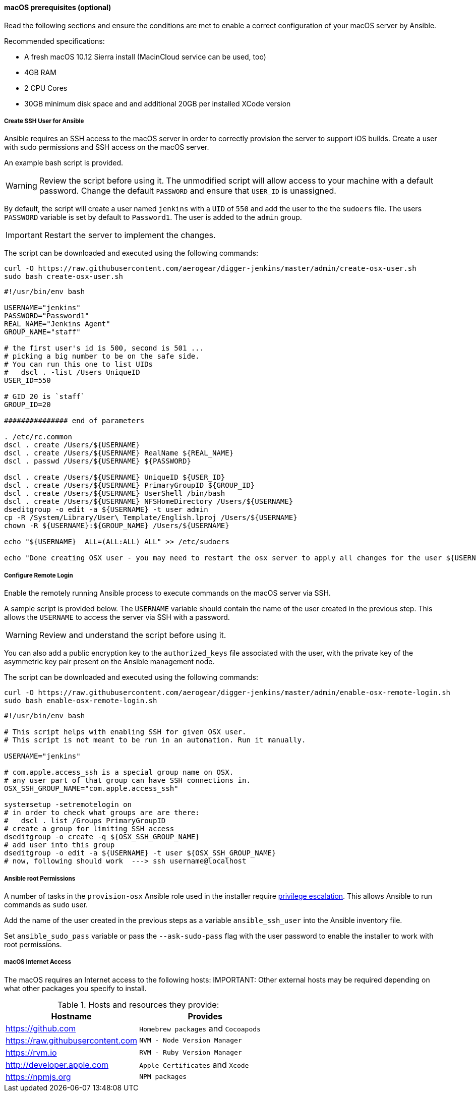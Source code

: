 [[macos-prereqs]]
==== macOS prerequisites (optional)
Read the following sections and ensure the conditions are met to enable a correct configuration of your macOS server by Ansible.

.Recommended specifications:

* A fresh macOS 10.12 Sierra install (MacinCloud service can be used, too)
* 4GB RAM
* 2 CPU Cores
* 30GB minimum disk space and and additional 20GB per installed XCode version


===== Create SSH User for Ansible

Ansible requires an SSH access to the macOS server in order to correctly provision the server to support iOS builds. Create a user with sudo permissions and SSH access on the macOS server. 

An example bash script is provided.

WARNING: Review the script before using it. The unmodified script will allow access to your machine with a default password. Change the default `PASSWORD` and ensure that `USER_ID` is unassigned.

By default, the script will create a user named `jenkins` with a `UID` of `550` and add the user to the the `sudoers` file. The users `PASSWORD` variable is set by default to `Password1`. The user is added to the `admin` group.

IMPORTANT: Restart the server to implement the changes.

The script can be downloaded and executed using the following commands:

[source,bash]
----
curl -O https://raw.githubusercontent.com/aerogear/digger-jenkins/master/admin/create-osx-user.sh
sudo bash create-osx-user.sh
----

[source,bash]
----
#!/usr/bin/env bash

USERNAME="jenkins"
PASSWORD="Password1"
REAL_NAME="Jenkins Agent"
GROUP_NAME="staff"

# the first user's id is 500, second is 501 ...
# picking a big number to be on the safe side.
# You can run this one to list UIDs
#   dscl . -list /Users UniqueID
USER_ID=550

# GID 20 is `staff`
GROUP_ID=20

############### end of parameters

. /etc/rc.common
dscl . create /Users/${USERNAME}
dscl . create /Users/${USERNAME} RealName ${REAL_NAME}
dscl . passwd /Users/${USERNAME} ${PASSWORD}

dscl . create /Users/${USERNAME} UniqueID ${USER_ID}
dscl . create /Users/${USERNAME} PrimaryGroupID ${GROUP_ID}
dscl . create /Users/${USERNAME} UserShell /bin/bash
dscl . create /Users/${USERNAME} NFSHomeDirectory /Users/${USERNAME}
dseditgroup -o edit -a ${USERNAME} -t user admin
cp -R /System/Library/User\ Template/English.lproj /Users/${USERNAME}
chown -R ${USERNAME}:${GROUP_NAME} /Users/${USERNAME}

echo "${USERNAME}  ALL=(ALL:ALL) ALL" >> /etc/sudoers

echo "Done creating OSX user - you may need to restart the osx server to apply all changes for the user ${USERNAME}"
----


===== Configure Remote Login
Enable the remotely running Ansible process to execute commands on the macOS server via SSH.

A sample script is provided below. The `USERNAME` variable should contain the name of the user created in the previous step.
This allows the `USERNAME` to access the server via SSH with a password. 

WARNING: Review and understand the script before using it.

You can also add a public encryption key to the `authorized_keys` file associated with the user, with the private key of the asymmetric key pair present on the Ansible management node.

The script can be downloaded and executed using the following commands:

[source,bash]
----
curl -O https://raw.githubusercontent.com/aerogear/digger-jenkins/master/admin/enable-osx-remote-login.sh
sudo bash enable-osx-remote-login.sh
----

[source,bash]
----
#!/usr/bin/env bash

# This script helps with enabling SSH for given OSX user.
# This script is not meant to be run in an automation. Run it manually.

USERNAME="jenkins"

# com.apple.access_ssh is a special group name on OSX.
# any user part of that group can have SSH connections in.
OSX_SSH_GROUP_NAME="com.apple.access_ssh"

systemsetup -setremotelogin on
# in order to check what groups are are there:
#   dscl . list /Groups PrimaryGroupID
# create a group for limiting SSH access
dseditgroup -o create -q ${OSX_SSH_GROUP_NAME}
# add user into this group
dseditgroup -o edit -a ${USERNAME} -t user ${OSX_SSH_GROUP_NAME}
# now, following should work  ---> ssh username@localhost
----

===== Ansible root Permissions

A number of tasks in the `provision-osx` Ansible role used in the installer require http://docs.ansible.com/ansible/latest/become.html[privilege escalation].
This allows Ansible to run commands as `sudo` user.

Add the name of the user created in the previous steps as a variable `ansible_ssh_user` into the Ansible inventory file.

Set `ansible_sudo_pass` variable or pass the `--ask-sudo-pass` flag with the user password to enable the installer to work with root permissions.

===== macOS Internet Access

The macOS requires an Internet access to the following hosts:
IMPORTANT: Other external hosts may be required depending on what other packages you specify to install.

.Hosts and resources they provide:
|===
| Hostname | Provides

| https://github.com
| `Homebrew packages` and `Cocoapods`

| https://raw.githubusercontent.com
| `NVM - Node Version Manager`

| https://rvm.io
| `RVM - Ruby Version Manager`

| http://developer.apple.com
| `Apple Certificates` and `Xcode`

| https://npmjs.org
| `NPM packages`
|===
